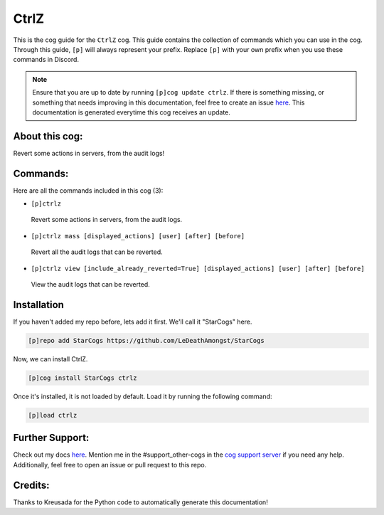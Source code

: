 .. _ctrlz:
=====
CtrlZ
=====

This is the cog guide for the ``CtrlZ`` cog. This guide contains the collection of commands which you can use in the cog.
Through this guide, ``[p]`` will always represent your prefix. Replace ``[p]`` with your own prefix when you use these commands in Discord.

.. note::

    Ensure that you are up to date by running ``[p]cog update ctrlz``.
    If there is something missing, or something that needs improving in this documentation, feel free to create an issue `here <https://github.com/LeDeathAmongst/StarCogs/issues>`_.
    This documentation is generated everytime this cog receives an update.

---------------
About this cog:
---------------

Revert some actions in servers, from the audit logs!

---------
Commands:
---------

Here are all the commands included in this cog (3):

* ``[p]ctrlz``
 Revert some actions in servers, from the audit logs.

* ``[p]ctrlz mass [displayed_actions] [user] [after] [before]``
 Revert all the audit logs that can be reverted.

* ``[p]ctrlz view [include_already_reverted=True] [displayed_actions] [user] [after] [before]``
 View the audit logs that can be reverted.

------------
Installation
------------

If you haven't added my repo before, lets add it first. We'll call it "StarCogs" here.

.. code-block:: ini

    [p]repo add StarCogs https://github.com/LeDeathAmongst/StarCogs

Now, we can install CtrlZ.

.. code-block:: ini

    [p]cog install StarCogs ctrlz

Once it's installed, it is not loaded by default. Load it by running the following command:

.. code-block:: ini

    [p]load ctrlz

----------------
Further Support:
----------------

Check out my docs `here <https://StarCogs.readthedocs.io/en/latest/>`_.
Mention me in the #support_other-cogs in the `cog support server <https://discord.gg/GET4DVk>`_ if you need any help.
Additionally, feel free to open an issue or pull request to this repo.

--------
Credits:
--------

Thanks to Kreusada for the Python code to automatically generate this documentation!